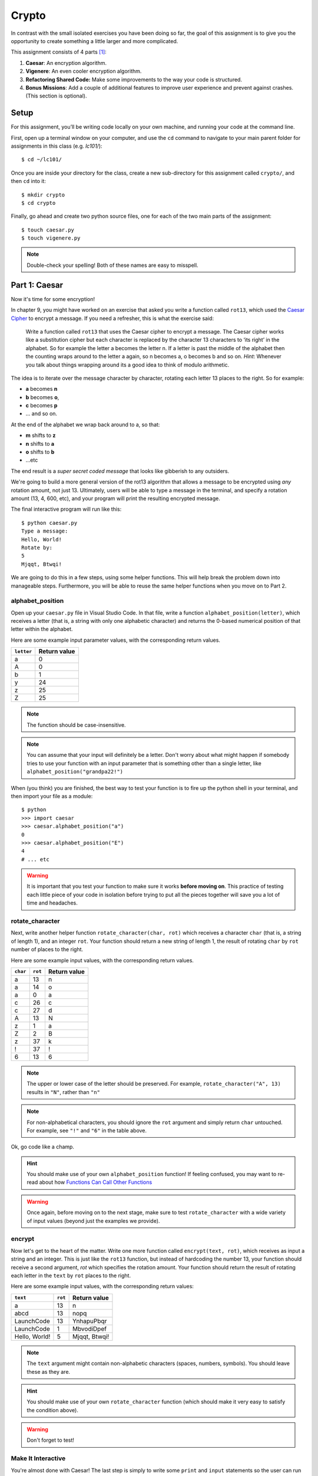 Crypto
===================

In contrast with the small isolated exercises you have been doing so far, the goal of this assignment is to give you the opportunity to create something a little larger and more complicated.

This assignment consists of 4 parts [1]_:

1. **Caesar**: An encryption algorithm.
2. **Vigenere**: An even cooler encryption algorithm.
3. **Refactoring Shared Code:** Make some improvements to the way your code is structured.
4. **Bonus Missions**: Add a couple of additional features to improve user experience and prevent against crashes. (This section is optional).

Setup
-----

For this assignment, you’ll be writing code locally on your own machine, and running your code at the command line.

First, open up a terminal window on your computer, and use the ``cd`` command to navigate to your main parent folder for assignments in this class (e.g. `lc101/`):

::

    $ cd ~/lc101/


Once you are inside your directory for the class, create a new sub-directory for this assignment called ``crypto/``, and then ``cd`` into it:

::

    $ mkdir crypto
    $ cd crypto

Finally, go ahead and create two python source files, one for each of the two main parts of the assignment:

::

    $ touch caesar.py
    $ touch vigenere.py

.. note::
    Double-check your spelling! Both of these names are easy to misspell.

Part 1: Caesar
--------------

Now it's time for some encryption!

In chapter 9, you might have worked on an exercise that asked you write a function called ``rot13``, which used the `Caesar Cipher`_ to encrypt a message. If you need a refresher, this is what the exercise said:

    Write a function called ``rot13`` that uses the Caesar cipher to encrypt a message. The Caesar cipher works like a substitution cipher but each character is replaced by the character 13 characters to ‘its right’ in the alphabet. So for example the letter a becomes the letter n. If a letter is past the middle of the alphabet then the counting wraps around to the letter a again, so n becomes a, o becomes b and so on. *Hint*: Whenever you talk about things wrapping around its a good idea to think of modulo arithmetic.

The idea is to iterate over the message character by character, rotating each letter 13 places to the right. So for example:

- **a** becomes **n**
- **b** becomes **o**,
- **c** becomes **p**
- ... and so on.

At the end of the alphabet we wrap back around to a, so that:

- **m** shifts to **z**
- **n** shifts to **a**
- **o** shifts to **b**
- ...etc

The end result is a *super secret coded message* that looks like gibberish to any outsiders.

We're going to build a more general version of the rot13 algorithm that allows a message to be encrypted using *any* rotation amount, not just 13. Ultimately, users will be able to type a message in the terminal, and specify a rotation amount (13, 4, 600, etc), and your program will print the resulting encrypted message.

The final interactive program will run like this:

::

    $ python caesar.py
    Type a message:
    Hello, World!
    Rotate by:
    5
    Mjqqt, Btwqi!


We are going to do this in a few steps, using some helper functions. This will help break the problem down into manageable steps. Furthermore, you will be able to reuse the same helper functions when you move on to Part 2.

alphabet_position
~~~~~~~~~~~~~~~~~

Open up your ``caesar.py`` file in Visual Studio Code. In that file, write a function ``alphabet_position(letter)``, which receives a letter (that is, a string with only one alphabetic character) and returns the 0-based numerical position of that letter within the alphabet.

Here are some example input parameter values, with the corresponding return
values.

+--------------------+--------------+
| ``letter``         | Return value |
+====================+==============+
| a                  | 0            |
+--------------------+--------------+
| A                  | 0            |
+--------------------+--------------+
| b                  | 1            |
+--------------------+--------------+
| y                  | 24           |
+--------------------+--------------+
| z                  | 25           |
+--------------------+--------------+
| Z                  | 25           |
+--------------------+--------------+

.. note::
    The function should be case-insensitive.

.. note::
    You can assume that your input will definitely be a letter. Don't worry about what might happen if somebody tries to use your function with an input parameter that is something other than a single letter, like ``alphabet_position("grandpa22!")``

When (you think) you are finished, the best way to test your function is to fire up the python shell in your terminal, and then import your file as a module:

::

    $ python
    >>> import caesar
    >>> caesar.alphabet_position("a")
    0
    >>> caesar.alphabet_position("E")
    4
    # ... etc

.. warning::
    It is important that you test your function to make sure it works **before moving on**. This practice of testing each little piece of your code in isolation before trying to put all the pieces together will save you a lot of time and headaches.

rotate_character
~~~~~~~~~~~~~~~~

Next, write another helper function ``rotate_character(char, rot)`` which receives
a character ``char`` (that is, a string of length 1), and an integer ``rot``.
Your function should return a new string of length 1, the result of rotating ``char``
by ``rot`` number of places to the right.

Here are some example input values, with the corresponding return values.

+----------+---------+--------------+
| ``char`` | ``rot`` | Return value |
+==========+=========+==============+
| a        | 13      | n            |
+----------+---------+--------------+
| a        | 14      | o            |
+----------+---------+--------------+
| a        | 0       | a            |
+----------+---------+--------------+
| c        | 26      | c            |
+----------+---------+--------------+
| c        | 27      | d            |
+----------+---------+--------------+
| A        | 13      | N            |
+----------+---------+--------------+
| z        | 1       | a            |
+----------+---------+--------------+
| Z        | 2       | B            |
+----------+---------+--------------+
| z        | 37      | k            |
+----------+---------+--------------+
| !        | 37      | !            |
+----------+---------+--------------+
| 6        | 13      | 6            |
+----------+---------+--------------+

.. note::
    The upper or lower case of the letter should be preserved. For example, ``rotate_character("A", 13)`` results in ``"N"``, rather than ``"n"``

.. note::
    For non-alphabetical characters, you should ignore the ``rot`` argument and simply return ``char`` untouched. For example, see ``"!"`` and ``"6"`` in the table above.

Ok, go code like a champ.

.. hint::
    You should make use of your own ``alphabet_position`` function! If feeling confused, you may want to re-read about how `Functions Can Call Other Functions`_

.. warning::
    Once again, before moving on to the next stage, make sure to test ``rotate_character`` with a wide variety of input values (beyond just the examples we provide).

encrypt
~~~~~~~

Now let's get to the heart of the matter. Write one more function called ``encrypt(text, rot)``, which receives as input a string and an integer. This is just like the ``rot13`` function, but instead of hardcoding the number 13, your function should receive a second argument, `rot` which specifies the rotation amount. Your function should return the result of rotating each letter in the ``text`` by ``rot`` places to the right.

Here are some example input values, with the corresponding return values:

+---------------+---------+---------------+
| ``text``      | ``rot`` | Return value  |
+===============+=========+===============+
| a             | 13      | n             |
+---------------+---------+---------------+
| abcd          | 13      | nopq          |
+---------------+---------+---------------+
| LaunchCode    | 13      | YnhapuPbqr    |
+---------------+---------+---------------+
| LaunchCode    | 1       | MbvodiDpef    |
+---------------+---------+---------------+
| Hello, World! | 5       | Mjqqt, Btwqi! |
+---------------+---------+---------------+

.. note::
    The ``text`` argument might contain non-alphabetic characters (spaces, numbers, symbols). You should leave these as they are.

.. hint::
    You should make use of your own ``rotate_character`` function (which should make it very easy to satisfy the condition above).

.. warning::
    Don't forget to test!

Make It Interactive
~~~~~~~~~~~~~~~~~~~~~~~~

You're almost done with Caesar! The last step is simply to write some ``print`` and ``input`` statements so the user can run your program from the terminal. Remember, you should ask the user for their message and rotation amount, and then print the encrypted message:

::

    $ python caesar.py
    Type a message:
    Hello, World!
    Rotate by:
    5
    Mjqqt, Btwqi!

Recall that, `as described`_ in the *Initials* assignment, you should place everything "loose" inside a ``main`` function, like this:

.. code-block:: python

    # ... the functions you wrote ...


    def main():
        # your main code (input and print statements)

    if __name__ == "__main__":
        main()


Part 2: Vigenere
----------------

If you're trying to pass notes in the back of class with your best friend Suzie, the Caesar cipher would be fairly easy for a nosy outsider to decode. Let's implement a more complicated cipher algorithm.

First, watch `this short video`_ on the Vigenere cipher, courtesy of the CS50 folks at Harvard.

As you can see in the video, Vigenere uses a word as the encryption key, rather than an integer. Your finished program will behave like this:

::

    $ python vigenere.py
    Type a message:
    The crow flies at midnight!
    Encryption key:
    boom
    Uvs osck rmwse bh auebwsih!


Above, the user entered a message of "The crow flies at midnight" and an encryption key of "boom", and the program printed “Uvs osck rmwse bh auebwsih!”.

How did we arrive at that result? Here is a detailed breakdown:

+--------------------------+-----------------+-----------------+--------------+
| char from input string   | char from key   | rotation amount | result char  |
+==========================+=================+=================+==============+
| T                        | b               | 1               | U            |
+--------------------------+-----------------+-----------------+--------------+
| h                        | o               | 14              | v            |
+--------------------------+-----------------+-----------------+--------------+
| e                        | o               | 14              | s            |
+--------------------------+-----------------+-----------------+--------------+
| (space)                  | n/a             | n/a             | (space)      |
+--------------------------+-----------------+-----------------+--------------+
| c                        | m               | 12              | o            |
+--------------------------+-----------------+-----------------+--------------+
| r                        | b               | 1               | s            |
+--------------------------+-----------------+-----------------+--------------+
| o                        | o               | 14              | c            |
+--------------------------+-----------------+-----------------+--------------+
| w                        | o               | 14              | k            |
+--------------------------+-----------------+-----------------+--------------+
| (and so on …)            |                 |                 |              |
+--------------------------+-----------------+-----------------+--------------+

.. note::
    As with Caesar, the upper or lower case of each character should be preserved, and non-alphabetical characters like ``" "`` and ``"!"`` should not get encrypted.

.. note::
    When we encounter a non-alphabetical character in the message, the encryption key *does not* use up another letter. For example, notice how the ``"m"`` in ``"boom"`` does not get "wasted", so to speak, on the space character. Instead, it is "saved" for the next alphabetical character, the ``"c"`` in ``"crow"``.

.. note::
    Whenever we reach the end of the encryption key ("boom") before reaching the end of the message, the encryption key wraps back around to the beginning again (the letter "b").

.. note::
    You may assume that the encryption key ("boom") will not contain any numbers or special characters. Letters only.

Reusing your Caesar code
~~~~~~~~~~~~~~~~~~~~~~~~~

You probably noticed that Vigenere is very similar to Caesar. The only difference is that the rotation amount varies throughout the course of the message.

Whenever you find yourself in a situation like this--faced with a coding task that is very similar to one you did previously--your instinct should be to sniff around for ways to reuse the code you have already written. Ideally, all the work that is required by both tasks should be factored out into reusable components (like functions).

In this case, the majority of the logic that Vigenere has in common with Caesar is encapsulated in those two helper functions you wrote, ``alphabet_position`` and ``rotate_character``. Indeed, that is why we intentionally guided you down the path of writing those functions. You are going to find both of those functions equally helpful for implementing Vigenere.

Go ahead and copy / paste those functions into ``vigenere.py`` so you can use them. (In reality, copy / pasting is not a very smart thing to do here, and there is a better way, which you will see farther down in this assignment. But for now, just do it.)

encrypt
~~~~~~~

Now that you have your helper functions, go ahead and write a new version of the ``encrypt`` function which uses the Vigenere cipher rather than Caesar.

Your first step is to figure out what the function signature should say. How should it be different from the Caesar version, ``def encrypt(text, rot)``?

As usual, don't move on until you have tested your function against a lot of different inputs and seen the results you expect.

Make It Interactive
~~~~~~~~~~~~~~~~~~~~~~~

Finally, add the appropriate ``print`` and ``input`` statements inside a ``main`` function so that your program behaves as specified:

::

    $ python vigenere.py
    Type a message:
    The crow flies at midnight!
    Encryption key:
    boom
    Uvs osck rmwse bh auebwsih!


Part 3: Refactoring Shared Code
--------------------------------

Remember when we said that copy / pasting those helper functions is not a smart thing to do? Now let's do something better.

The reason that copy / pasting is a bad idea is that now you have two copies of the same exact code lying around. What happens if you realize you need to change the function? You will have to remember to make the same change in both copies. That might not sound so bad, but imagine if you had not two, but three copies, or six, or eleven? Given that you want to use the same function everywhere, that function should only ever be defined once.


Import to the Rescue
~~~~~~~~~~~~~~~~~~~~~~

If a function is only defined in one place, a particular file somewhere, then how can some other file use it? It is actually quite easy: the other file simply needs to ``import`` the function. You have already used the ``import`` keyword throughout this course, whenever you wanted to access code written by other people, such as the ``math`` and ``random`` modules. It is also possible to create and import your own code. Here's how:

#. In your editor, open up a new file called ``helpers.py``. Paste both helper functions, ``alphabet_position`` and ``rotate_character`` into this new file.

#. Next, open up ``caesar.py``, and delete both of those functions.

#. Finally, add this line to the top of ``caesar.py``:

   .. sourcecode:: python

       from helpers import alphabet_position, rotate_character

   This says that we want to import code from a module ``helpers``, but that we only want to import particular pieces of that module, specificially the functions ``alphabet_position`` and ``rotate_character``.

Now we should be able to use those functions! Try running ``python caesar.py`` again, and you should find that it works just like it did before.

.. note::
    In order for this to work, it is essential that ``helpers.py`` is in the same directory as ``caesar.py``.

.. note::
    The technique we are using here is a little simpler than the way this is normally done. For larger projects, where the structure is a tree of folders within folders, there is a slightly more involved procedure for reusing code, which does not require both modules to live together in the same folder. If you're curious, you can read up more about creating modules in Python in the `Python module documentation`_.

Once you have Caesar working, do the same thing for Vigenere: simply delete the two helper functions, and ``import`` them from ``helpers.py``.

Now your helper functions are defined only once, and your code remains nice and DRY (Don't Repeat Yourself)!

Bonus Missions
--------------

Congrats! You have created two very cool encryption programs.

If you want an extra challenge, keep reading here. Otherwise, you can skip to the `Submission`_ section below. This section is entirely optional.

Let's make a few improvements to the project by adding two new features:

1. **Command-line Arguments**

   Add a feature that improves the user experience by allowing the user to type their rotation amount as a *command-line argument* rather than waiting for a prompt.

2. **Validation**

   Add some validation on user input, so that if the user types something dumb, your program handles it gracefully, rather than crashing.


Bonus Mission 1: Command-line Arguments
~~~~~~~~~~~~~~~~~~~~~~~~~~~~~~~~~~~~~~~~

Each of our programs requires two pieces of input from the user:

- Caesar requires a message and a rotation amount.
- Vigenere requires a message and an encryption key-word.

Let's now make the following tweak: instead of prompting the user for both pieces of info, let's allow the user to include the second value right away at the beginning.

For example, rather than Caesar behaving like this:

::

    $ python caesar.py
    Type a message:
    Hello, World!
    Rotate by:
    5
    Mjqqt, Btwqi!

... we want Caesar to instead behave like this:

::

    $ python caesar.py 5
    Type a message:
    Hello, World!
    Mjqqt, Btwqi!


Notice how, on the first line, the user included the number ``5`` as an *argument* when running the program. This means that the program only needed to make one additional input prompt, asking for the text message. This makes for a slightly nicer user experience.

In order to implement this feature, you obviously need some way of knowing, inside your ``caesar.py`` script, that the user typed the number ``5`` as a command-line argument.

Conveniently enough, it just so happens that inside any Python program, you *do* have access to a list containing each of the words the user typed on the command line.
This list of strings lives in a module called ``sys``, and has the variable name ``argv`` (short for "argument vector" ("vector" is another word for a list)).

Try adding the following two lines to the beginning of your ``main`` function in your ``caesar.py`` file:

.. sourcecode:: python

    def main():
        from sys import argv
        print("This is what the user typed on the command line:", argv)
        # ... the rest of your code ...

Now run your program, and you should see output like this:

::

    $ python caesar.py 5
    This is what the user typed on the command line: ['caesar.py', '5']
    Type a message:
    ... etc

The important part is the second line.

Notice that:

- The word ``'python'`` is **not** included.
- The first item, ``argv[0]`` is always the name of your script (in this case, ``'caesar.py'``).
- The other arguments follow. (In this case, we only have one additional argument, ``'5'``).

Ok! Now you have all the tools you need to implement this feature. Remember that the ``argv`` variable is just a normal list like any other. The rotation number (5 or whatever it is), is sitting there inside that list, waiting for you.

First, modify ``caesar.py`` to match the behavior specified above, which, once again for easy reference, looks like this:

::

    $ python caesar.py 5
    Type a message:
    Hello, World!
    Mjqqt, Btwqi!

Once you have finished Caesar, make similar changes to Vigenere so that the user can specify their encryption key on the command-line while typing the program command. Vigenere should behave like this:

::

    $ python vigenere.py boom
    Type a message:
    The crow flies at midnight!
    Uvs osck rmwse bh auebwsih!

Bonus Mission 2: Validation
~~~~~~~~~~~~~~~~~~~~~~~~~~~

You may or may not have noticed that if the user types certain things, your program will freak out.

There are two main cases to handle:

1. **User fails to type a number when specifying rotation amount.**

   ::

       $ python caesar.py grandpa

   If the user gives you something like "grandpa" instead of "5", your program will crash, probably with this error:

   ::

       ValueError: invalid literal for int() with base 10: 'grandpa' on line X

2. **User fails to provide a command-line argument.**

   Now that you are expecting the user to specify the rotation amount via a command-line argument, there is a danger that the user will fail to type anything at all, i.e.:

   ::

       $ python caesar.py

   In this case, you will probably see:

   ::

       IndexError: list index out of range

   because you are trying to read from ``argv`` at an index that does not exist, since ``argv`` only contains one string, rather than two.

Rather than simply crash whenever one of these things happens, your program should handle it more gracefully, by printing a helpful "usage" message (explaining how to properly use your program), and then exiting immediately, rather than continuing on and crashing.

Caesar Validation
......................

Below is an example of the Caesar program you are trying to achieve. In the example, Caesar repeatedly exits gracefully as the user messes up, re-runs the program, messes up again, etc, before finally getting it right:

::

    $ python caesar.py
    usage: python caesar.py n
    $ python caesar.py grandpa
    usage: python caesar.py n
    $ python caesar.py 5.0
    usage: python caesar.py n
    $ python caesar.py 5
    Type a message:
    Hello, World!
    Mjqqt, Btwqi!

4th time is the charm!

To check if the argument is an integer, there is a string method called ``isdigit`` which you should use. It works just like ``isalpha``, but checks for integers rather than alphabetic characters:

::

    $ python
    >>> "grandpa".isdigit()
    False
    >>> "5.0".isdigit()
    False
    >>> "5".isdigit()
    True

To exit your program early, you can invoke the ``exit`` function, which is part of the ``sys`` module. Simply import the function by adding ``exit`` to your previous ``import`` statement:

.. sourcecode:: python

    from sys import argv, exit

and then invoke the function like this:

.. sourcecode:: python

    exit()

Ok, go validate that input!

Vigenere Validation
......................

After Caesar, make similar changes to Vigenere by validating the encryption key. Recall that previously, we said you could assume the encryption key (e.g. ``"boom"``) would contain letters only, no numbers or special characters. Now, you may no longer make that assumption. The user could type any crazy thing. You must enforce the letters-only rule yourself.

Your Vigenere program should behave like this:

::

    $ python vigenere.py
    usage: python vigenere.py keyword
    $ python vigenere.py boom!
    usage: python vigenere.py keyword
    $ python vigenere.py boom52
    usage: python vigenere.py keyword
    $ python vigenere.py boom
    Type a message:
    The crow flies at midnight!
    Uvs osck rmwse bh auebwsih!

.. note::
    You might have noticed that in this case, our usage message could certainly stand to be a little more helpful. If the user types an invalid encryption key, the current usage message doesn't really explain *why* their attempt was rejected.

    If you want a *Bonus* Bonus Mission (and why not, since you have already come this far), you can beef up the usage message like so:

    ::

        $ python vigenere.py boom!
        usage: python vigenere.py keyword
        Arguments:
        -keyword : The string to be used as a "key" to encrypt your message. Should only contain alphabetic characters-- no numbers or special characters.
        $ python vigenere.py boom52
        usage: python vigenere.py keyword
        Arguments:
        -keyword : The string to be used as a "key" to encrypt your message. Should only contain alphabetic characters-- no numbers or special characters.
        $ python vigenere.py boom
        Type a message:
        The crow flies at midnight!
        Uvs osck rmwse bh auebwsih!

Submitting Your Work
-----------------------

To submit your work, you must upload your files directly, using the *Upload* button in the top-left of the Vocareum window. Upload all 3 files:

- caesar.py
- vigenere.py
- helpers.py

Finally, as usual, click Submit!

.. warning::
    Remember that you should not have any ``input`` statements anywhere outside of your ``main`` function. This is true for both Caesar and Vigenere. If you find yourself waiting a very long time (30 seconds or more) for your grade, then this is the reason why.

.. note::
    If you completed the Bonus Mission, you are eligible to receive one *Pat on the Head* from your TF. In order to redeem your *Pat on the Head*, you must demo your code in front of the TF, and show him or her that your program behaves as specified in the instructions.

----

.. [1] This problem set is inspired by the original Crypto Pset in CS50, adopted for Python rather than C.

.. _Caesar Cipher: https://en.wikipedia.org/wiki/Caesar_cipher#History_and_usage
.. _The Accumulator Pattern: ../StringsContinued/TheAccumulatorPatternwithStrings.html
.. _Functions Can Call Other Functions: ../Functions/Functionscancallotherfunctions.html
.. _official documentation: https://docs.python.org/3/library/sys.html
.. _this short video: https://www.youtube.com/watch?v=9zASwVoshiM&feature=youtu.be
.. _Python module documentation: https://docs.python.org/3/tutorial/modules.html
.. _Using Python Locally: ../ProblemSets/LocalPython.html
.. _ASCII: http://www.asciitable.com
.. _Submission: #submission
.. _as described: ../ProblemSets/Initials.html#make-it-importable

